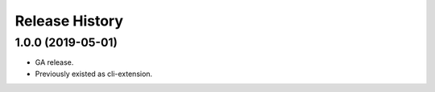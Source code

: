 .. :changelog:

Release History
===============


1.0.0 (2019-05-01)
++++++++++++++++++

* GA release.
* Previously existed as cli-extension.
